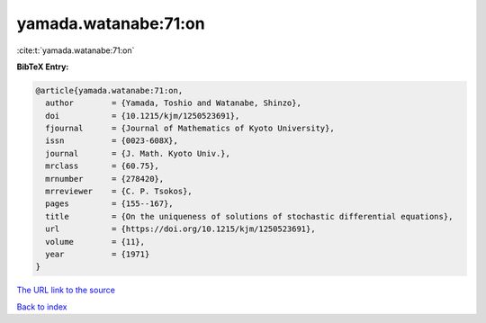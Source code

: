 yamada.watanabe:71:on
=====================

:cite:t:`yamada.watanabe:71:on`

**BibTeX Entry:**

.. code-block:: bibtex

   @article{yamada.watanabe:71:on,
     author        = {Yamada, Toshio and Watanabe, Shinzo},
     doi           = {10.1215/kjm/1250523691},
     fjournal      = {Journal of Mathematics of Kyoto University},
     issn          = {0023-608X},
     journal       = {J. Math. Kyoto Univ.},
     mrclass       = {60.75},
     mrnumber      = {278420},
     mrreviewer    = {C. P. Tsokos},
     pages         = {155--167},
     title         = {On the uniqueness of solutions of stochastic differential equations},
     url           = {https://doi.org/10.1215/kjm/1250523691},
     volume        = {11},
     year          = {1971}
   }
`The URL link to the source <https://doi.org/10.1215/kjm/1250523691>`_


`Back to index <../By-Cite-Keys.html>`_
